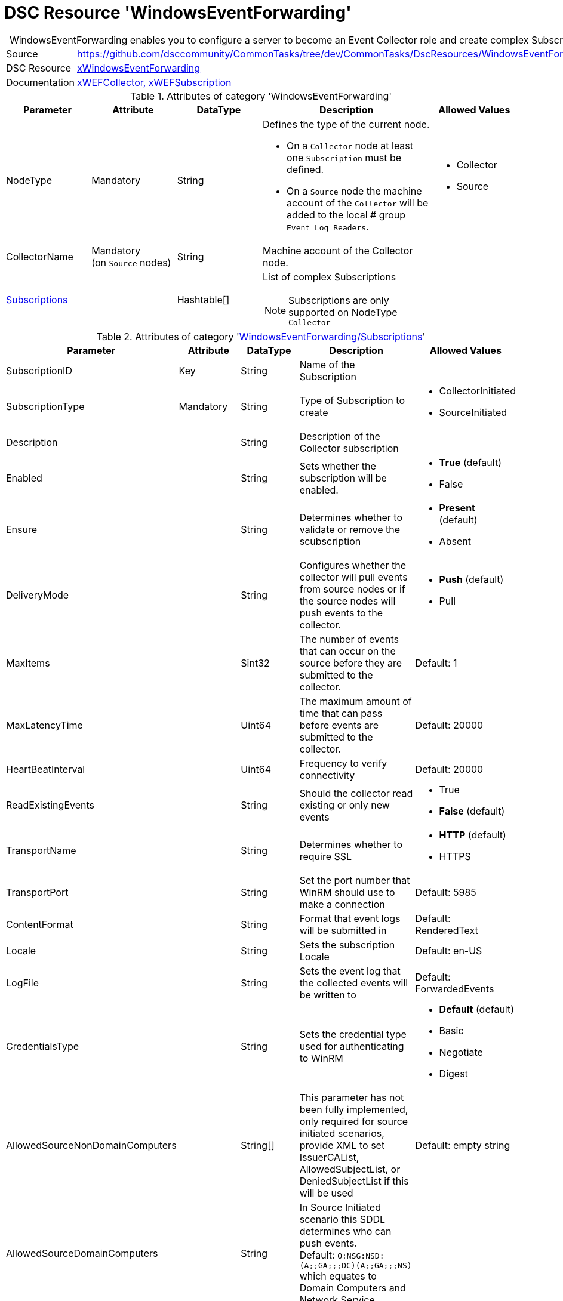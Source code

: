 // CommonTasks YAML Reference: WindowsEventForwarding
// ==================================================

:YmlCategory: WindowsEventForwarding


[[dscyml_windowseventforwarding, {YmlCategory}]]
= DSC Resource 'WindowsEventForwarding'
// didn't work in production: = DSC Resource '{YmlCategory}'


[[dscyml_windowseventforwarding_abstract]]
.{YmlCategory} enables you to configure a server to become an Event Collector role and create complex Subscriptions.


[cols="1,3a" options="autowidth" caption=]
|===
| Source         | https://github.com/dsccommunity/CommonTasks/tree/dev/CommonTasks/DscResources/WindowsEventForwarding
| DSC Resource   | https://github.com/dsccommunity/xWindowsEventForwarding[xWindowsEventForwarding]
| Documentation  | https://github.com/dsccommunity/xWindowsEventForwarding#details[xWEFCollector, xWEFSubscription]
|===


.Attributes of category '{YmlCategory}'
[cols="1,1,1,2a,1a" options="header"]
|===
| Parameter
| Attribute
| DataType
| Description
| Allowed Values

| NodeType
| Mandatory
| String
| Defines the type of the current node.

  - On a `Collector` node at least one `Subscription` must be defined.
  - On a `Source` node the machine account of the `Collector` will be added to the local
# group `Event Log Readers`. 
| - Collector
  - Source

| CollectorName
| Mandatory +
  (on `Source` nodes)
| String
| Machine account of the Collector node.
|

| [[dscyml_windowseventforwarding_subscriptions, {YmlCategory}/Subscriptions]]<<dscyml_windowseventforwarding_subscriptions_details, Subscriptions>>
|
| Hashtable[]
| List of complex Subscriptions

NOTE: Subscriptions are only supported on NodeType `Collector`
|

|===


[[dscyml_windowseventforwarding_subscriptions_details]]
.Attributes of category '<<dscyml_windowseventforwarding_subscriptions>>'
[cols="1,1,1,2a,1a" options="header"]
|===
| Parameter
| Attribute
| DataType
| Description
| Allowed Values

| SubscriptionID
| Key
| String
| Name of the Subscription
|

| SubscriptionType
| Mandatory
| String
| Type of Subscription to create
| - CollectorInitiated
  - SourceInitiated

| Description
|
| String
| Description of the Collector subscription
|

| Enabled
|
| String
| Sets whether the subscription will be enabled.
| - *True* (default)
  - False

| Ensure
|
| String
| Determines whether to validate or remove the scubscription
| - *Present* (default)
  - Absent

| DeliveryMode
|
| String
| Configures whether the collector will pull events from source nodes or if the source nodes will push events to the collector.
| - *Push* (default)
  - Pull

| MaxItems
|
| Sint32
| The number of events that can occur on the source before they are submitted to the collector.
| Default: 1

| MaxLatencyTime
|
| Uint64
| The maximum amount of time that can pass before events are submitted to the collector.
| Default: 20000

| HeartBeatInterval
|
| Uint64
| Frequency to verify connectivity
| Default: 20000

| ReadExistingEvents
|
| String
| Should the collector read existing or only new events
| - True
  - *False* (default)

| TransportName
|
| String
| Determines whether to require SSL
| - *HTTP* (default)
  - HTTPS

| TransportPort
|
| String
| Set the port number that WinRM should use to make a connection
| Default: 5985

| ContentFormat
|
| String
| Format that event logs will be submitted in
| Default: RenderedText

| Locale
|
| String
| Sets the subscription Locale
| Default: en-US

| LogFile
|
| String
| Sets the event log that the collected events will be written to
| Default: ForwardedEvents

| CredentialsType
|
| String
| Sets the credential type used for authenticating to WinRM
| - *Default* (default)
  - Basic
  - Negotiate
  - Digest

| AllowedSourceNonDomainComputers
|
| String[]
| This parameter has not been fully implemented, only required for source initiated scenarios, provide XML to set IssuerCAList, AllowedSubjectList, or DeniedSubjectList if this will be used
| Default: empty string

| AllowedSourceDomainComputers
|
| String
| In Source Initiated scenario this SDDL determines who can push events. +
  Default: `O:NSG:NSD:(A;;GA;;;DC)(A;;GA;;;NS)` which equates to Domain Computers and Network Service
|

| Query
|
| String[]
| Expects an array of hashtables that set which events should be collected, default is all application and system logs
|

| Address
|
| String[]
| Expects an array of source node FQDNs. +
  Default `source.wef.test` to prevent errors when only staging test subscription.
|

|===


.Example
[source, yaml]
----
WindowsEventForwarding:
  NodeType: Collector
  Subscriptions:
    - SubscriptionID: TestSub
      Ensure: Present
      SubscriptionType: CollectorInitiated
      Address: 
        - tester.contoso.com
        - tester.contoso.com
----
